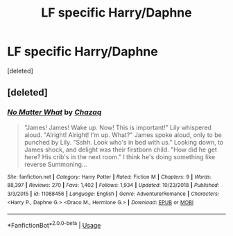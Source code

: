 #+TITLE: LF specific Harry/Daphne

* LF specific Harry/Daphne
:PROPERTIES:
:Score: 6
:DateUnix: 1551919032.0
:DateShort: 2019-Mar-07
:FlairText: Request
:END:
[deleted]


** [deleted]
:PROPERTIES:
:Score: 1
:DateUnix: 1551928940.0
:DateShort: 2019-Mar-07
:END:

*** [[https://www.fanfiction.net/s/11088456/1/][*/No Matter What/*]] by [[https://www.fanfiction.net/u/4809198/Chazaq][/Chazaq/]]

#+begin_quote
  "James! James! Wake up. Now! This is important!" Lily whispered aloud. "Alright! Alright! I'm up. What?" James spoke aloud, only to be punched by Lily. "Sshh. Look who's in bed with us." Looking down, to James shock, and delight was their firstborn child. "How did he get here? His crib's in the next room." I think he's doing something like reverse Summoning...
#+end_quote

^{/Site/:} ^{fanfiction.net} ^{*|*} ^{/Category/:} ^{Harry} ^{Potter} ^{*|*} ^{/Rated/:} ^{Fiction} ^{M} ^{*|*} ^{/Chapters/:} ^{9} ^{*|*} ^{/Words/:} ^{88,397} ^{*|*} ^{/Reviews/:} ^{270} ^{*|*} ^{/Favs/:} ^{1,402} ^{*|*} ^{/Follows/:} ^{1,934} ^{*|*} ^{/Updated/:} ^{10/23/2018} ^{*|*} ^{/Published/:} ^{3/3/2015} ^{*|*} ^{/id/:} ^{11088456} ^{*|*} ^{/Language/:} ^{English} ^{*|*} ^{/Genre/:} ^{Adventure/Romance} ^{*|*} ^{/Characters/:} ^{<Harry} ^{P.,} ^{Daphne} ^{G.>} ^{<Draco} ^{M.,} ^{Hermione} ^{G.>} ^{*|*} ^{/Download/:} ^{[[http://www.ff2ebook.com/old/ffn-bot/index.php?id=11088456&source=ff&filetype=epub][EPUB]]} ^{or} ^{[[http://www.ff2ebook.com/old/ffn-bot/index.php?id=11088456&source=ff&filetype=mobi][MOBI]]}

--------------

*FanfictionBot*^{2.0.0-beta} | [[https://github.com/tusing/reddit-ffn-bot/wiki/Usage][Usage]]
:PROPERTIES:
:Author: FanfictionBot
:Score: 1
:DateUnix: 1551928954.0
:DateShort: 2019-Mar-07
:END:
